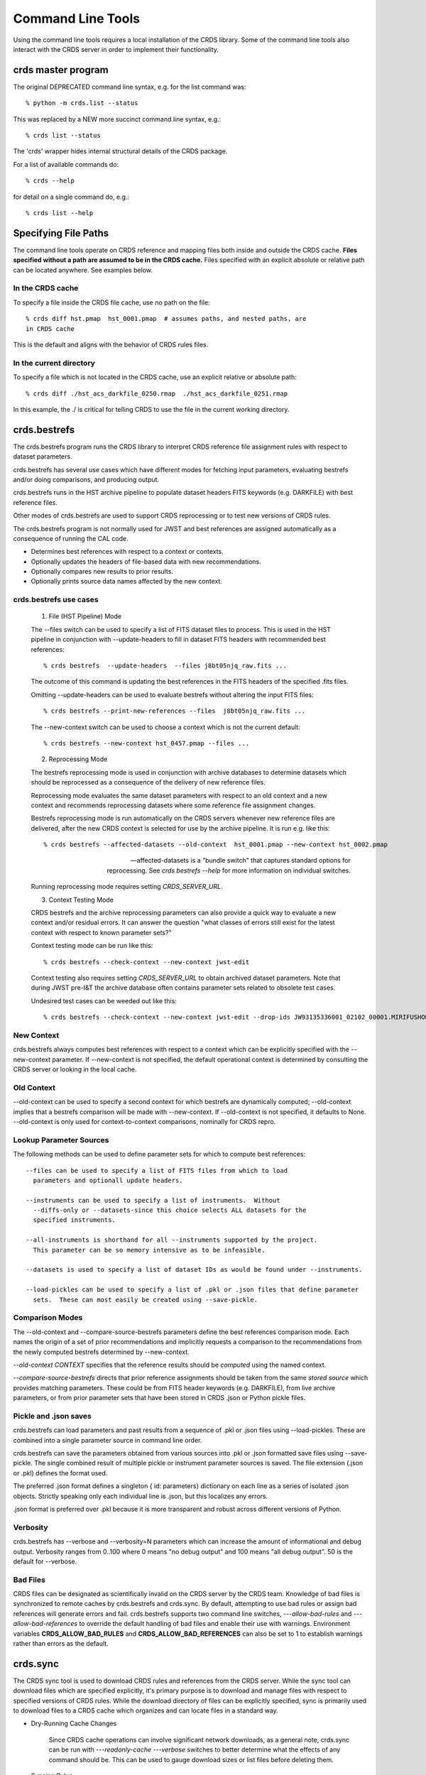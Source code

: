 Command Line Tools
==================

Using the command line tools requires a local installation of the CRDS library.
Some of the command line tools also interact with the CRDS server in order to
implement their functionality.

crds master program
-------------------

The original DEPRECATED command line syntax, e.g. for the list command was::

  % python -m crds.list --status

This was replaced by a NEW more succinct command line syntax, e.g.::

  % crds list --status

The 'crds' wrapper hides internal structural details of the CRDS package.

For a list of available commands do::

  % crds --help

for detail on a single command do, e.g.::

  % crds list --help


Specifying File Paths
---------------------

The command line tools operate on CRDS reference and mapping files both inside
and outside the CRDS cache.   **Files specified without a path are assumed to be
in the CRDS cache.**   Files specified with an explicit absolute or relative
path can be located anywhere.   See examples below.

.................
In the CRDS cache
.................

To specify a file inside the CRDS file cache, use no path on the file::

  % crds diff hst.pmap  hst_0001.pmap  # assumes paths, and nested paths, are
  in CRDS cache

This is the default and aligns with the behavior of CRDS rules files.

........................
In the current directory
........................
  
To specify a file which is not located in the CRDS cache, use an explicit
relative or absolute path::
    
  % crds diff ./hst_acs_darkfile_0250.rmap  ./hst_acs_darkfile_0251.rmap

In this example,  the ./ is critical for telling CRDS to use the file in
the current working directory.


crds.bestrefs
-------------

The crds.bestrefs program runs the CRDS library to interpret CRDS reference
file assignment rules with respect to dataset parameters.  

crds.bestrefs has several use cases which have different modes for fetching
input parameters, evaluating bestrefs and/or doing comparisons, and producing output.

crds.bestrefs runs in the HST archive pipeline to populate dataset headers FITS
keywords (e.g. DARKFILE) with best reference files.

Other modes of crds.bestrefs are used to support CRDS reprocessing or to test new
versions of CRDS rules.

The crds.bestrefs program is not normally used for JWST and best references 
are assigned automatically as a consequence of running the CAL code.

* Determines best references with respect to a context or contexts.   
* Optionally updates the headers of file-based data with new recommendations.
* Optionally compares new results to prior results.
* Optionally prints source data names affected by the new context.

.......................
crds.bestrefs use cases
.......................

  1. File (HST Pipeline) Mode

  The --files switch can be used to specify a list of FITS dataset files to
  process.  This is used in the HST pipeline in conjunction with
  --update-headers to fill in dataset FITS headers with recommended best
  references::

    % crds bestrefs  --update-headers  --files j8bt05njq_raw.fits ...

  The outcome of this command is updating the best references in the FITS
  headers of the specified .fits files.

  Omitting --update-headers can be used to evaluate bestrefs without altering
  the input FITS files::

    % crds bestrefs --print-new-references --files  j8bt05njq_raw.fits ...

  The --new-context switch can be used to choose a context which is not the
  current default::

    % crds bestrefs --new-context hst_0457.pmap --files ...

  2. Reprocessing Mode

  The bestrefs reprocessing mode is used in conjunction with archive databases
  to determine datasets which should be reprocessed as a consequence of the
  delivery of new reference files.

  Reprocessing mode evaluates the same dataset parameters with respect to an
  old context and a new context and recommends reprocessing datasets where some
  reference file assignment changes.

  Bestrefs reprocessing mode is run automatically on the CRDS servers whenever
  new reference files are delivered, after the new CRDS context is selected for
  use by the archive pipeline.  It is run e.g. like this::

    % crds bestrefs --affected-datasets --old-context  hst_0001.pmap --new-context hst_0002.pmap  
  
  --affected-datasets is a "bundle switch" that captures standard options for
  reprocessing.  See *crds bestrefs --help* for more information on individual
  switches.

  Running reprocessing mode requires setting *CRDS_SERVER_URL*.

  3. Context Testing Mode

  CRDS bestrefs and the archive reprocessing parameters can also provide a
  quick way to evaluate a new context and/or residual errors.  It can answer
  the question "what classes of errors still exist for the latest context with
  respect to known parameter sets?"

  Context testing mode can be run like this::

    % crds bestrefs --check-context --new-context jwst-edit

  Context testing also requires setting *CRDS_SERVER_URL* to obtain archived
  dataset parameters.  Note that during JWST pre-I&T the archive database often
  contains parameter sets related to obsolete test cases.

  Undesired test cases can be weeded out like this::

    % crds bestrefs --check-context --new-context jwst-edit --drop-ids JW93135336001_02102_00001.MIRIFUSHORT:JW93135336001_02102_00001.MIRIFUSHORT

...........
New Context
...........

crds.bestrefs always computes best references with respect to a context which
can be explicitly specified with the --new-context parameter.  If --new-context
is not specified, the default operational context is determined by consulting
the CRDS server or looking in the local cache.

...........
Old Context
...........

--old-context can be used to specify a second context for which bestrefs
are dynamically computed; --old-context implies that a bestrefs comparison
will be made with --new-context.  If --old-context is not specified, it
defaults to None.  --old-context is only used for context-to-context
comparisons,  nominally for CRDS repro.

........................
Lookup Parameter Sources
........................

The following methods can be used to define parameter sets for which to compute
best references::

  --files can be used to specify a list of FITS files from which to load
    parameters and optionall update headers.

  --instruments can be used to specify a list of instruments.  Without
    --diffs-only or --datasets-since this choice selects ALL datasets for the
    specified instruments.

  --all-instruments is shorthand for all --instruments supported by the project.
    This parameter can be so memory intensive as to be infeasible.

  --datasets is used to specify a list of dataset IDs as would be found under --instruments.

  --load-pickles can be used to specify a list of .pkl or .json files that define parameter
    sets.  These can most easily be created using --save-pickle.

................
Comparison Modes
................

The --old-context and --compare-source-bestrefs parameters define the best
references comparison mode.  Each names the origin of a set of prior
recommendations and implicitly requests a comparison to the recommendations
from the newly computed bestrefs determined by --new-context.

*--old-context CONTEXT* specifies that the reference results should be
*computed* using the named context.

*--compare-source-bestrefs* directs that prior reference assignments should be
taken from the same *stored source* which provides matching parameters.  These
could be from FITS header keywords (e.g. DARKFILE), from live archive
parameters, or from prior parameter sets that have been stored in CRDS .json or
Python pickle files.

......................
Pickle and .json saves
......................

crds.bestrefs can load parameters and past results from a sequence of .pkl or
.json files using --load-pickles.  These are combined into a single parameter
source in command line order.

crds.bestrefs can save the parameters obtained from various sources into .pkl
or .json formatted save files using --save-pickle.  The single combined result
of multiple pickle or instrument parameter sources is saved.  The file
extension (.json or .pkl) defines the format used.

The preferred .json format defines a singleton { id: parameters}
dictionary on each line as a series of isolated .json objects.  Strictly
speaking only each individual line is .json,  but this localizes any errors.

.json format is preferred over .pkl because it is more transparent and robust
across different versions of Python.

.........
Verbosity
.........

crds.bestrefs has --verbose and --verbosity=N parameters which can increase the
amount of informational and debug output.  Verbosity ranges from 0..100 where 0
means "no debug output" and 100 means "all debug output".  50 is the default
for --verbose.

.........
Bad Files
.........

CRDS files can be designated as scientifically invalid on the CRDS server by
the CRDS team.  Knowledge of bad files is synchronized to remote caches by
crds.bestrefs and crds.sync.  By default, attempting to use bad rules or assign
bad references will generate errors and fail.  crds.bestrefs supports two
command line switches, *---allow-bad-rules* and *---allow-bad-references* to
override the default handling of bad files and enable their use with warnings.
Environment variables **CRDS_ALLOW_BAD_RULES** and
**CRDS_ALLOW_BAD_REFERENCES** can also be set to 1 to establish warnings rather
than errors as the default.


crds.sync 
---------

The CRDS sync tool is used to download CRDS rules and references from the CRDS
server.  While the sync tool can download files which are specified explicitly,
it's primary purpose is to download and manage files with respect to specified
versions of CRDS rules.   While the download directory of files can be
explicitly specified,  sync is primarily used to download files to a CRDS
cache which organizes and can locate files in a standard way.

  
* Dry-Running Cache Changes
   
   Since CRDS cache operations can involve significant network downloads, as a
   general note, crds.sync can be run with *---readonly-cache ---verbose*
   switches to better determine what the effects of any command should be.
   This can be used to gauge download sizes or list files before deleting them.

* Syncing Rules

    Typically syncing CRDS files is done with respect to particular CRDS
    contexts:
    
    Synced contexts can be explicitly listed::
    
        % crds sync  --contexts hst_0001.pmap hst_0002.pmap
      
    this will recursively download all the mappings referred to by .pmaps 0001
    and 0002.
    
    Synced contexts can be specified as a numerical range::
    
        % crds sync --range 1:3
    
    this will also recursively download all the mappings referred to by .pmaps
    0001, 002, 0003.
    
    Synced contexts can be specified as --all contexts::
    
        % crds sync --all
    
    this will recursively download all CRDS mappings for all time.

* Syncing References By Context
    
    Because complete reference downloads can be enormous, you must explicitly
    specify when you wish to fetch the references which are enumerated in
    particular CRDS rules::
          
        % crds sync  --contexts hst_0001.pmap hst_0002.pmap  --fetch-references
    
    will download all the references mentioned by contexts 0001 and 0002.   

    This can be a huge (1T+) network download and should generally only be 
    used by institutions,  not individual researchers.
    
    **NOTE:** the contexts synced can be for particular instruments or types
    rather than the entire pipeline, e.g. hst_cos_0002.imap or
    hst_cos_proftab_0001.rmap
        
* Syncing Specific Files

    Downloading an explicit list of files can be done by like this::
    
    % crds sync  --files hst_0001.pmap hst_acs_darkfile_0037.fits

    this will download only those two files.

    Specific files can also be downloaded using symbolic names and output
    to a specified directory,  for example,  like this::

      % crds sync --files jwst-nircam-flat-edit --output-dir .

    Will download the latest NIRCAM FLAT .rmap to the current working
    directory, which can be useful when doing CRDS rmap adjustments.
    
* Removing Unused Files
          
    CRDS rules from **unspecified** contexts can be removed like this::
    
        % crds sync  --contexts hst_0004.pmap hst_0005.pmap --purge-mappings
    
    while this would remove references which are *not* in contexts 4 or 5::
    
        % crds sync  --contexts hst_0004.pmap hst_0005.pmap --purge-references
        
    Again, both of these commands remove cached files which are not specified
    or implied.

* References for Dataset Files

    References required by particular dataset files can be cached like this::
            
        % crds sync  --contexts hst_0001.pmap hst_0002.pmap --dataset-files  <dataset_files...> e.g. acs_J8D219010.fits
    
    This will fetch all the references required to support the listed datasets
    for contexts 0001 and 0002.
    
    This mode does not update dataset file headers.  See also crds.bestrefs for
    similar functionality with header updates.
          
* References for Dataset Ids

    References for particular dataset ids can be cached like this::
            
        % crds sync  --contexts hst_0001.pmap hst_0002.pmap --dataset-ids  <ids...>  e.g. J6M915030
    
    This will fetch all the references required to support the listed dataset
    ids for contexts 0001 and 0002.
          
* Checking and Repairing Large Caches

    Large Institutional caches can be checked and/or repaired like this::
    
        % crds sync --contexts hst_0001.pmap --fetch-references --check-sha1sum --repair-files
    
    will download all the files in hst_0001.pmap not already present.
    
    Both mappings and references would then be checked for correct length,
    sha1sum, and status.
    
    Any files with bad length or checksum would then be deleted and
    re-downloaded.  This is really intended for a large *existing* cache.
    
    File checksum verification is optional because it is time consuming.
    Verifying the contents of the current HST shared cache requires 8-10 hours.
    In contrast, doing simple length, existence, and status checks takes 5-10
    minutes, sufficient for a quick check but not foolproof.
    
* Checking Smaller Caches,  Identifying Foreign Files

    The simplest approach for "repairing" a small cache is to delete it and
    resync.  One might do this after making temporary modifications to cached
    files to return to the archived version::
    
       % rm -rf $CRDS_PATH
       % crds sync  -- ...  # repeat whatever syncs you did to cache files of interest
    
    A more complicated but also more precise approach can operate only on files
    already in the CRDS cache::
        
       % crds sync --repair-files --check-sha1sum --files `crds list --all --cached-mappings --cached-references`
       
    This approach works by using the crds.list command to dump the file names
    of all files in the CRDS cache and then using the crds.sync command to
    check exactly those files.
    
    Since crds.list will print the name of any file in the cache, not just
    files from CRDS, the second approach can also be used to detect (most
    likely test) files which are not from CRDS.
    
    For smaller caches *--check-sha1sum* is likekly to be less of a
    performance/runtime issue and should be used to detect files which have
    changed in contents but not in length.
  
* Removing Blacklisted or Rejected Files

    crds.sync can be used to remove the files from specific contexts which have
    been marked as "bad"::
          
      % crds sync --contexts hst_0001.pmap --fetch-references --check-files --purge-rejected --purge-blacklisted
    
    would first sync the cache downloading all the files in hst_0001.pmap.
    Both mappings and references would then be checked for correct length.
    Files reported as rejected or blacklisted by the server would be removed.
  
* Reorganizing Cache Structure

    CRDS now supports two cache structures for organizing references: flat and
    instrument.  *flat* places all references for a telescope in a single
    directory, e.g. references/hst.  *instrument* segregates references into
    subdirectories which name instruments or legacy environment variables,
    e.g. acs or jref.
    
    Newly created caches will default to the *instrument* organization.  To
    migrate a legacy cache with a flat single directory layout to the new
    structure, sync with --organize=instrument::
    
       % crds sync --organize=instrument --verbose
       
    To migrate to the flat structure,  use --organize=flat::
        
       % crds sync --organize=flat --verbose
       
    While reorganizing, if CRDS makes note of "junk files" in your cache which
    are obstructing the process of reorganizing, you can allow CRDS to delete
    the junk by adding --organize-delete-junk.
    
    The --organize switches are intended to be used only on inactive file
    caches when calibration software is not running and actively using CRDS.

crds.certify
------------

crds.certify checks a reference or mapping file against constraints on legal
matching parameter values.  For reference files, crds.certify also performs
checks of the FITS format and when given a context, and will compare the given
file against the file it replaces looking for new or missing table rows.

* crds certify --help yields::

    usage: crds certify ...
       [-h] [-d] [-r] [-a] [-e] [-p] [-x COMPARISON_CONTEXT]
       [-y COMPARISON_REFERENCE] [-s] [--dump-unique-errors]
       [--unique-errors-file UNIQUE_ERRORS_FILE]
       [--all-errors-file ALL_ERRORS_FILE] [-v] [--verbosity VERBOSITY] [-R]
       [-I] [-V] [-J] [-H] [--stats] [--profile PROFILE] [--log-time] [--pdb]
       [--debug-traps]
       files [files ...]

* Checks a CRDS reference or mapping file::

    1. Verifies basic file format: .fits, .json, .yaml, .asdf, .pmap, .imap, .rmap 
    2. Checks references for required keywords and values, where constraints are defined.
    3. Checks CRDS rules for permissible values with respect to defined reference constraints.
    4. Checks CRDS rules for accidental file reversions or duplicate lines.
    5. Checks CRDS rules for noteworthy version-to-version changes such as new or removed match cases.
    6. Checks tables for deleted or duplicate rows relative to a comparison table.
    7. Finds comparison references with respect to old CRDS contexts.
    
* positional arguments::

    files

* optional arguments::

  -h, --help            show this help message and exit
  -d, --deep            Certify reference files referred to by mappings have valid contents.
  -r, --dont-recurse-mappings   Do not load and validate mappings recursively,  checking only directly specified files.
  -a, --dont-parse      Skip slow mapping parse based checks,  including mapping duplicate entry checking.
  -e, --exist           Certify reference files referred to by mappings exist.
  -p, --dump-provenance  Dump provenance keywords.
  -x COMPARISON_CONTEXT, --comparison-context COMPARISON_CONTEXT   Pipeline context defining comparison files.  Defaults to operational context,  use 'none' to suppress.
  -y COMPARISON_REFERENCE, --comparison-reference COMPARISON_REFERENCE  Comparison reference for tables certification.
  -s, --sync-files      Fetch any missing files needed for the requested difference from the CRDS server.
  -v, --verbose         Set log verbosity to True,  nominal debug level.
  --verbosity VERBOSITY Set log verbosity to a specific level: 0..100.
  -R, --readonly-cache  Don't modify the CRDS cache.  Not compatible with options which implicitly modify the cache.
         
* crds.certify is normally invoked like e.g.::

    % crds certify --comparison-context=hst_0027.pmap --run-fitsverify --dump-provenance ./some_reference.fits
    
    % crds certify ./hst_acs_darkfile_00250.rmap
    
* To run crds.certify on a reference(s) to verify basic file format and parameter constraints::

  % crds certify --comparison-context=hst_0027.pmap   ./some_reference.fits...

  If some_reference.fits is a table, a comparison table will be found in the
  comparison context, if appropriate.

* For recursively checking CRDS rules do this::

  % crds certify hst_0311.pmap --comparison-context=hst_0312.pmap

  If a comparison context is defined, checked mappings will be compared against
  their peers (if they exist) in the comparison context.  Many classes of
  mapping differences will result in warnings.

* For reference table checks, a comparison reference can also be specified
  directly rather than inferred from context::

  % crds certify ./some_reference.fits --comparison-reference=old_reference_version.fits --run-fitsverify --dump-provenance

* For more information on the checks being performed,  use --verbose or --verbosity=N where N > 50.
    
  % crds certify --verbose ...

* Invoking crds.certify on a context mapping recursively certifies all
  sub-mappings.

* Adding *--deep* when specifying mappings causes CRDS to certify not just the
  mappings, but every reference file referred to by the mappings::

  % crds certify --deep jwst-edit

  asks CRDS to certify all of the latest CRDS rules and references.

crds.list
---------

crds.list is a swiss army knife program for dumping various forms of CRDS
information.

General categories of information driven by switches include:

0. Overall CRDS configuration
1. CRDS server file lists
2. CRDS cache file lists and paths
3. Cached file contents or headers
4. CRDS reprocessing dataset ids and parameters
5. Listing global default and installed pipeline contexts
6. Resolving context specifiers into literal context names

Many crds list services require setting CRDS_SERVER_URL to a valid CRDS 
server to provide a source for the headers.

For HST::

    % export CRDS_SERVER_URL=https://hst-crds.stsci.edu

or for JWST::

    % export CRDS_SERVER_URL=https://jwst-crds.stsci.edu

0. Configuration information governing the behavior of CRDS for simple
configurations can be dumped::

    % crds list --status
    CRDS Version = '7.0.7, bump-version, 7432326'
    CRDS_MODE = 'auto'
    CRDS_PATH = '/Users/homer/crds_cache_ops'
    CRDS_SERVER_URL = 'https://jwst-crds.stsci.edu'
    Effective Context = 'jwst_0204.pmap'
    Last Synced = '2016-09-20 08:00:09.115330'
    Python Executable = '/Users/homer/anaconda/bin/python'
    Python Version = '3.5.2.final.0'
    Readonly Cache = False

More comprehensive configuration information is also available for advanced
configurations::

    % crds list --config
    ... lots of info ....

1. Files known by the CRDS server to belong to specified contexts can be listed
even if the files are not installed in a local CRDS Cache.

The --mappings command recursively evaluates and includes all the sub-mappings,
i.e. imaps and pmaps, of the specified contexts.

Contexts to list can be specified in a variety of ways:

-- To list the references contained by several contexts::

    % crds list  --references --contexts hst_0001.pmap hst_0002.pmap ...
    vb41935ij_bia.fits 
    vb41935kj_bia.fits 
    ...

-- To list the references in a numerical range of contexts::

    % crds list --references --range 1:2 --references
    vb41935lj_bia.fits 
    vb41935oj_bia.fits
    ...

-- To list all mappings, even those not referenced by an imap or pmap::

    % crds list --mappings --all
    hst.pmap 
    hst_0001.pmap 
    hst_0002.pmap 
    hst_acs.imap 
    hst_acs_0001.imap 
    hst_acs_0002.imap 
    hst_acs_atodtab.rmap 
    ...

--references, --mappings, or both can be listed.

2. Locally cached files (files already synced to your computer) can be listed::

    % crds list --cached-mappings --full-path
    ...
    
    % crds list --cached-references --full-path
    ...

In both cases adding --full-path prints the path of the file within the CRDS cache.

These are merely simple directory listings which ignore the context specifiers
and can be grep'ed for finer grained answers.

3. The contents of cached mappings or references (header only) can be printed to stdout like this::

    % crds list --contexts jwst-fgs-linearity-edit jwst-nirspec-linearity-edit --cat --add-filename | grep parkey
    CRDS - INFO - Symbolic context 'jwst-fgs-linearity-edit' resolves to 'jwst_fgs_linearity_0008.rmap'
    CRDS - INFO - Symbolic context 'jwst-nirspec-linearity-edit' resolves to 'jwst_nirspec_linearity_0009.rmap'
    /cache/path/mappings/jwst/jwst_fgs_linearity_0008.rmap:     'parkey' : (('META.INSTRUMENT.DETECTOR', 'META.SUBARRAY.NAME'), ('META.OBSERVATION.DATE', 'META.OBSERVATION.TIME')),
    /cache/path/mappings/jwst/jwst_nirspec_linearity_0009.rmap:     'parkey' : (('META.INSTRUMENT.DETECTOR', 'META.SUBARRAY.NAME'), ('META.OBSERVATION.DATE', 'META.OBSERVATION.TIME')),

this prints the contents of the specified rmaps.

The -edit specifier above refers to mappings contained by the default starting point (.pmap) of future
server submissions.  It tracks on-going submission work that precedes the adoption of a new context
as the default in use by the pipeline.

crds.list --cat can be applied to references and prints out the reference metadata that CRDS views
abstractly as the file header.

References need to be catted explicitly by name,  but the list can come from the --references command
explained above::

    % crds list --cat jwst_nirspec_dark_0036.fits
    CRDS - INFO - Symbolic context 'jwst-operational' resolves to 'jwst_0167.pmap'
    File:  '/grp/crds/jwst/references/jwst/jwst_nirspec_dark_0036.fits'
    {'A1_COL_C': '8.9600000e+002',
    'A1_CONF1': '2.1846000e+004',
    ...
    }

4. Information about the dataset IDs and parameters used for CRDS reprocessing 
and regressions can be printed or stored.

 Parameter set IDs can be listed for one or more instruments as follows::

     % crds list --dataset-ids-for-instruments wfc3...
     JCL403010:JCL403ECQ
     ... hundreds to hundreds of thousands of IDs as shown above ...
 
 IDs can also be captured to a file using UNIX I/O redirection::
 
    % crds list --dataset-ids-for-instruments wfc3   >wfc3.ids    
 
 IDs for HST are of the form <product>:<exposure> where many exposures feed into 
 the construction of one product and recalibrating any component exposure suggests 
 recalibrating the combined product.

 CRDS stores dataset parameters for regression testing as a JSON dictionaries 
 specifying one set of dataset parameters per line of the file::
 
    % crds list --dataset-headers @wfc3.ids --json > wfc3.headers.json
 
 NOTE:  while IDs can be specified directly on the command line,  CRDS has an 
 @-notation that means "take IDs from this file".
 
 The JSON headers are suitable for running through crds.bestrefs to perform 
 reprocessing checks or single context reference file coverage checks shown  here::
 
     % crds bestrefs --load-pickle wfc3.headers.json --dump-unique-errors --stats
     ...  errors related to looking up references for these parameter sets ...
 
 The script crds_dataset_capture combines the process of dumping all IDs for an 
 instrument and dumping their corresponding dataset parameters.  IDs files and
 header files are placed in a dated regression capture directory::
 
     % crds_dataset_capture wfc3 acs ...
     ... downloads IDs and headers for WFC3, ACS to dated directory ...

 The default multi-line format for dataset parameters is more readable than the 
 --json form::

     % crds list --dataset-headers jcl403010 --first-id --minimize-header
     CRDS - INFO - Symbolic context 'hst-operational' resolves to 'hst_0462.pmap'
     CRDS - INFO - Dataset pars for 'JCL403010:JCL403ECQ' with respect to 'hst_0462.pmap'
     {'APERTURE': 'WFC1',
      'ATODCORR': 'OMIT',
      'BIASCORR': 'COMPLETE',
      'CCDAMP': 'ABCD',
      'CCDCHIP': '-999.0',
      'CCDGAIN': '2.0',
      'CRCORR': 'OMIT',
      'DARKCORR': 'COMPLETE',
      'DATE-OBS': '2016-02-20',
      'DETECTOR': 'WFC',
      'DQICORR': 'COMPLETE',
      'DRIZCORR': 'COMPLETE',
      'FILTER1': 'CLEAR1L',
      'FILTER2': 'F814W',
      'FLASHCUR': 'LOW',
      'FLATCORR': 'COMPLETE',
      'FLSHCORR': 'OMIT',
      'FW1OFFST': '0.0',
      'FW2OFFST': '0.0',
      'FWSOFFST': '0.0',
      'GLINCORR': 'UNDEFINED',
      'INSTRUME': 'ACS',
      'LTV1': '0.0',
      'LTV2': '0.0',
      'NAXIS1': '4144.0',
      'NAXIS2': '4136.0',
      'OBSTYPE': 'IMAGING',
      'PCTECORR': 'UNDEFINED',
      'PHOTCORR': 'COMPLETE',
      'RPTCORR': 'UNDEFINED',
      'SHADCORR': 'OMIT',
      'SHUTRPOS': 'A',
      'TIME-OBS': '17:32:29.666665',
      'XCORNER': '0.0',
      'YCORNER': '0.0',
      'dataset_id': 'JCL403010:JCL403ECQ'}

Sometimes it's desirable to know the individual exposures CRDS associates with a product id::

     % crds list --dataset-headers jcl403010 --id-expansions-only
     CRDS - INFO - Symbolic context 'hst-operational' resolves to 'hst_0462.pmap'
     JCL403010:JCL403ECQ
     JCL403010:JCL403EEQ
     JCL403010:JCL403EGQ
     JCL403010:JCL403EIQ
     JCL403010:JCL403EKQ
     JCL403010:JCL403EMQ
     JCL403010:JCL403EOQ
     JCL403010:JCL403EQQ
     JCL403010:JCL403ESQ
     JCL403010:JCL403EUQ

5. Information about the default context can be printed.  There are two variations and a subtle distinction::

    % python m crds.list --operational-context
    jwst_0204.pmap 

lists the context which has been *commanded* as default on the CRDS server.

While::

    % crds list --remote-context jwst-ops-pipeline
    jwst_0101.pmap

lists the context which is *in actual use* in the associated archive pipeline as reported by
a cache sync echo.

During the interval between commanding a new default on the CRDS server and syncing the pipeline
CRDS cache,  the commanded and actual pipeline contexts can differ.

6. Resolving context specifiers

Some CRDS tools, including crds.list and crds.sync, support multiple
mechanisms for specifying context.  The --resolve-contexts command
interprets those specifiers into a non-recursive list of literal mapping
names and prints them out.  --resolve-contexts differs from --mappings
because it does not implicitly include all sub-mappings of the specified
contexts::

    % crds list --resolve-contexts --all
    jwst.pmap
    jwst_0000.pmap
    jwst_0001.pmap
    jwst_0002.pmap
    jwst_0003.pmap
    ...
    
    % crds list --resolve-contexts --last 5
    jwst_0205.pmap
    jwst_0206.pmap
    jwst_0207.pmap
    jwst_0208.pmap
    jwst_0209.pmap
    
    % crds list --resolve-contexts  --contexts jwst-miri-dark-operational 
    jwst_miri_dark_0012.rmap
    
    % crds list --resolve-contexts --contexts jwst-niriss-superbias-2016-01-01T00:00:00
    jwst_niriss_superbias_0005.rmap
    

crds.diff
---------

crds.diff compares two reference or mapping files and reports differences.  For
references crds.diff is currently a thin wrapper around fitsdiff but may expand.   

For CRDS mappings crds.diff performs a recursive logical difference which shows 
the full match path to each bottom level change.   crds.diff --help yields::

    Difference CRDS mapping or reference files.
    
    positional arguments:
      old_file              Prior file of difference.
      new_file              New file of difference.
    
    optional arguments:
      -h, --help            show this help message and exit
      -P, --primitive-diffs
                            Fitsdiff replaced reference files when diffing mappings.
      -T, --mapping-text-diffs
                            In addition to CRDS mapping logical differences,  run UNIX context diff for mappings.
      -K, --check-diffs     Issue warnings about new rules, deletions, or reversions.
      -N, --print-new-files
                            Rather than printing diffs for mappings,  print the names of new or replacement files.  Excludes intermediaries.
      -A, --print-all-new-files
                            Print the names of every new or replacement file in diffs between old and new.  Includes intermediaries.
      -i, --include-header-diffs
                            Include mapping header differences in logical diffs: sha1sum, derived_from, etc.
      -B, --hide-boring-diffs
                            Include mapping header differences in logical diffs: sha1sum, derived_from, etc.
      --print-affected-instruments
                            Print out the names of instruments which appear in diffs,  rather than diffs.
      --print-affected-types
                            Print out the names of instruments and types which appear in diffs,  rather than diffs.
      --print-affected-modes
                            Print out the names of instruments, types, and matching parameters,  rather than diffs.
      -v, --verbose         Set log verbosity to True,  nominal debug level.
      --verbosity VERBOSITY
                            Set log verbosity to a specific level: 0..100.
      -R, --readonly-cache  Don't modify the CRDS cache.  Not compatible with options which implicitly modify the cache.
      -V, --version         Print the software version and exit.
      -J, --jwst            Force observatory to JWST for determining header conventions.
      -H, --hst             Force observatory to HST for determining header conventions.
    
    Reference files are nominally differenced using FITS-diff or diff.
        
    Mapping files are differenced using CRDS machinery to recursively compare too mappings and 
    their sub-mappings.
        
    Differencing two mappings will find all the logical differences between the two contexts
    and any nested mappings.
        
    By specifying --mapping-text-diffs,  UNIX diff will be run on mapping files in addition to 
    CRDS logical diffs.
        
    By specifying --primitive-diffs,  FITS diff will be run on all references which are replaced
    in the logical differences between two mappings.
        
    For example:
        
        % crds diff hst_0001.pmap  hst_0005.pmap  --mapping-text-diffs --primitive-diffs
        
    Will recursively produce logical, textual, and FITS diffs for all changes between the two contexts.
        
        NOTE: mapping logical differences (the default) do not compare CRDS mapping headers,  use
        --include-header-diffs to get those as well.
    

For standard CRDS filenames,  crds.diff can guess the observatory.   For 
non-standard names,  the observatory needs to be specified.  crds.diff can be
invoked like::

  % crds diff   ./jwst_nircam_dark_0010.fits  ./jwst_nircam_dark_0011.fits

  % crds diff  jwst_0001.pmap   jwst_0002.pmap
  (('hst.pmap', 'hst_0004.pmap'), ('hst_acs.imap', 'hst_acs_0004.imap'), ('hst_acs_darkfile.rmap', 'hst_acs_darkfile_0003.rmap'), ('WFC', 'A|ABCD|AD|B|BC|C|D', '0.5|1.0|1.4|2.0'), '2011-03-16 23:34:35', "replaced 'v441434ej_drk.fits' with 'hst_acs_darkfile_0003.fits'")


crds.rowdiff
------------
Modules that are based on FITSDiff, such as crds.diff, compare
tabular data on a column-by-column basis. Rowdiff compares tabular data
on a row-by-row basis, producing UNIX diff-like output instead.
Non-tabular extensions are ignored.

    usage: crds rowdiff [-J] [-H]
           [--ignore-fields IGNORE_FIELDS] 
           [--fields FIELDS]
           [--mode-fields MODE_FIELDS] old_file new_file
    
    Perform FITS table difference by rows
    
    positional arguments:
      old_file                First FITS table to compare
      new_file                Second FITS table to compare
    
    optional arguments:
      --ignore-fields IGNORE_FIELDS
                            List of fields to ignore
      --fields FIELDS       List of fields to compare
      --mode-fields MODE_FIELDS
                            List of fields to do a mode compare
      -J, --jwst            Force observatory to JWST for determining header conventions.
      -H, --hst             Force observatory to HST for determining header conventions.

The FITS data to be compared are required to be similar: they must have
the same number of extensions and the types of extensions must match.

The parameters --fields and --ignore-fields define which columns
are compared between each table extension. These are mutually
exclusive parameters and an error will generate if both are specified.

First a summary of the changes between the table extension is given.
Then, row-by-row difference is given, using unified diff syntax.

The parameter --mode-fields initiates a different algorithm.
Here, it is presumed the tabular data contains columns that can essentially
be treated as keys upon with rows are selected. The fields specified are those
key columns.

All possible coombinations of values are determined be examining both
extensions. Then, each table is compared against both this list and between
each other, looking for multiply specified combinations, missing combinations,
and, for the common combinations between the tables, whether the rest of the
rows are equivalent or not.

Examples:

    % crds rowdiff s9m1329lu_off.fits s9518396u_off.fits 

    % crds rowdiff s9m1329lu_off.fits s9518396u_off.fits --mode-fields=detchip,obsdate


crds.uses
---------

crds.uses searches the files in the local cache for mappings which refer to the 
specified files.  Since the **local cache** is used only mappings present in the 
local cache will be included in the results given.  crds.uses is invoked as::

   % crds uses <observatory=hst|jwst> <mapping or reference>...

e.g.::

    Prints out the mappings which refer to the specified mappings or references.
    
    Prints out the datasets which historically used a particular reference as defined by DADSOPS.
    
    IMPORTANT:  
       1. You must specify references on which to operate with --files.
       2. You must set CRDS_PATH and CRDS_SERVER_URL to give crds.uses access to CRDS mappings and databases.
    
    optional arguments:
      -h, --help            show this help message and exit
      --files FILES [FILES ...]
                            References for which to dump using mappings or datasets.
      -d, --print-datasets  Print the ids of datasets last historically using a reference.
      -i, --include-used    Include the used file in the output as the first column.
      -v, --verbose         Set log verbosity to True,  nominal debug level.
      --verbosity VERBOSITY
                            Set log verbosity to a specific level: 0..100.
      -R, --readonly-cache  Don't modify the CRDS cache.  Not compatible with options which implicitly modify the cache.
      -V, --version         Print the software version and exit.
      -J, --jwst            Force observatory to JWST for determining header conventions.
      -H, --hst             Force observatory to HST for determining header conventions.
    
    crds.uses can be invoked like this:
    
    % crds uses --files n3o1022ij_drk.fits --hst
    hst.pmap
    hst_0001.pmap
    hst_0002.pmap
    hst_0003.pmap
    ...
    hst_0041.pmap
    hst_acs.imap
    hst_acs_0001.imap
    hst_acs_0002.imap
    hst_acs_0003.imap
    ...
    hst_acs_0008.imap
    hst_acs_darkfile.rmap
    hst_acs_darkfile_0001.rmap
    hst_acs_darkfile_0002.rmap
    hst_acs_darkfile_0003.rmap
    ...
    hst_acs_darkfile_0005.rmap
    
    % crds uses --files n3o1022ij_drk.fits --print-datasets --hst
    J8BA0HRPQ
    J8BA0IRTQ
    J8BA0JRWQ
    J8BA0KT4Q
    J8BA0LIJQ
    
    % crds uses --files @dropped --hst --print-datasets --include-used
    vb41934lj_bia.fits JA7P21A2Q
    vb41934lj_bia.fits JA7P21A4Q
    vb41934lj_bia.fits JA7P21A6Q

crds.matches
------------

crds.matches reports the match patterns which are associated with the given
reference files::

    usage: crds matches ...
           [-h] [--contexts [CONTEXT [CONTEXT ...]]] 
           [--files FILES [FILES ...]] [-b] [-o] [-t] 
    
    Prints out the selection criteria by which the specified references are matched
    with respect to a particular context.
        
    optional arguments:
      -h, --help            show this help message and exit
      --contexts [CONTEXT [CONTEXT ...]]
                            Specify a list of CRDS mappings to operate on: .pmap, .imap, or .rmap or date-based specification
      --range MIN:MAX       Operate for pipeline context ids (.pmaps) between <MIN> and <MAX>.
      --all                 Operate with respect to all known CRDS contexts.
      --last N              Operate with respect to the last N contexts.
      -i, --ignore-cache    Download required files even if they're already in the cache.
      --files FILES [FILES ...]
                            References for which to dump selection criteria.
      -b, --brief-paths     Don't the instrument and filekind.
      -o, --omit-parameter-names
                            Hide the parameter names of the selection criteria,  just show the values.
      -t, --tuple-format    Print the match info as Python tuples.
      -d DATASETS [DATASETS ...], --datasets DATASETS [DATASETS ...]
                            Dataset ids for which to dump matching parameters from DADSOPS or equivalent database.
      -c, --condition-values
                            When dumping dataset parameters, first apply CRDS value conditioning / normalization.
      -m, --minimize-header
                            When dumping dataset parameters,  limit them to matching parameters, not historical bestrefs.
      -v, --verbose         Set log verbosity to True,  nominal debug level.
      --verbosity VERBOSITY
                            Set log verbosity to a specific level: 0..100.
      -R, --readonly-cache  Don't modify the CRDS cache.  Not compatible with options which implicitly modify the cache.
      -V, --version         Print the software version and exit.
      -J, --jwst            Force observatory to JWST for determining header conventions.
      -H, --hst             Force observatory to HST for determining header conventions.

crds.matches can dump reference file match cases with respect to particular contexts::
    
    % crds matches  --contexts hst_0001.pmap --files lc41311jj_pfl.fits
    lc41311jj_pfl.fits : ACS PFLTFILE DETECTOR='WFC' CCDAMP='A|ABCD|AC|AD|B|BC|BD|C|D' FILTER1='F625W' FILTER2='POL0V' DATE-OBS='1997-01-01' TIME-OBS='00:00:00'
    
    % crds matches --contexts hst.pmap --files lc41311jj_pfl.fits --omit-parameter-names --brief-paths
    lc41311jj_pfl.fits :  'WFC' 'A|ABCD|AC|AD|B|BC|BD|C|D' 'F625W' 'POL0V' '1997-01-01' '00:00:00'
    
    % crds matches --contexts hst.pmap --files lc41311jj_pfl.fits --tuple-format
    lc41311jj_pfl.fits : (('OBSERVATORY', 'HST'), ('INSTRUMENT', 'ACS'), ('FILEKIND', 'PFLTFILE'), ('DETECTOR', 'WFC'), ('CCDAMP', 'A|ABCD|AC|AD|B|BC|BD|C|D'), ('FILTER1', 'F625W'), ('FILTER2', 'POL0V'), ('DATE-OBS', '1997-01-01'), ('TIME-OBS', '00:00:00'))
    
crds.matches can dump database matching parameters for specified datasets with respect to specified contexts::
    
    % crds matches --datasets JBANJOF3Q --minimize-headers --contexts hst_0048.pmap hst_0044.pmap
    JBANJOF3Q : hst_0044.pmap : APERTURE='WFC1-2K' ATODCORR='NONE' BIASCORR='NONE' CCDAMP='B' CCDCHIP='1.0' CCDGAIN='2.0' CRCORR='NONE' DARKCORR='NONE' DATE-OBS='2010-01-31' DETECTOR='WFC' DQICORR='NONE' DRIZCORR='NONE' FILTER1='F502N' FILTER2='F660N' FLASHCUR='OFF' FLATCORR='NONE' FLSHCORR='NONE' FW1OFFST='0.0' FW2OFFST='0.0' FWSOFFST='0.0' GLINCORR='NONE' INSTRUME='ACS' LTV1='-2048.0' LTV2='-1.0' NUMCOLS='UNDEFINED' NUMROWS='UNDEFINED' OBSTYPE='INTERNAL' PCTECORR='NONE' PHOTCORR='NONE' REFTYPE='UNDEFINED' SHADCORR='NONE' SHUTRPOS='B' TIME-OBS='01:07:14.960000' XCORNER='1.0' YCORNER='2072.0'
    JBANJOF3Q : hst_0048.pmap : APERTURE='WFC1-2K' ATODCORR='NONE' BIASCORR='NONE' CCDAMP='B' CCDCHIP='1.0' CCDGAIN='2.0' CRCORR='NONE' DARKCORR='NONE' DATE-OBS='2010-01-31' DETECTOR='WFC' DQICORR='NONE' DRIZCORR='NONE' FILTER1='F502N' FILTER2='F660N' FLASHCUR='OFF' FLATCORR='NONE' FLSHCORR='NONE' FW1OFFST='0.0' FW2OFFST='0.0' FWSOFFST='0.0' GLINCORR='NONE' INSTRUME='ACS' LTV1='-2048.0' LTV2='-1.0' NAXIS1='2070.0' NAXIS2='2046.0' OBSTYPE='INTERNAL' PCTECORR='NONE' PHOTCORR='NONE' REFTYPE='UNDEFINED' SHADCORR='NONE' SHUTRPOS='B' TIME-OBS='01:07:14.960000' XCORNER='1.0' YCORNER='2072.0'
    
crds.matches can be invoked in various ways with different output formatting::
    
    % crds matches  --contexts hst_0001.pmap --files lc41311jj_pfl.fits
    lc41311jj_pfl.fits : ACS PFLTFILE DETECTOR='WFC' CCDAMP='A|ABCD|AC|AD|B|BC|BD|C|D' FILTER1='F625W' FILTER2='POL0V' DATE-OBS='1997-01-01' TIME-OBS='00:00:00'
    
    % crds matches --contexts hst.pmap --files lc41311jj_pfl.fits --omit-parameter-names --brief-paths
    lc41311jj_pfl.fits :  'WFC' 'A|ABCD|AC|AD|B|BC|BD|C|D' 'F625W' 'POL0V' '1997-01-01' '00:00:00'
    
    % crds matches --contexts hst.pmap --files lc41311jj_pfl.fits --tuple-format
    lc41311jj_pfl.fits : (('OBSERVATORY', 'HST'), ('INSTRUMENT', 'ACS'), ('FILEKIND', 'PFLTFILE'), ('DETECTOR', 'WFC'), ('CCDAMP', 'A|ABCD|AC|AD|B|BC|BD|C|D'), ('FILTER1', 'F625W'), ('FILTER2', 'POL0V'), ('DATE-OBS', '1997-01-01'), ('TIME-OBS', '00:00:00'))

crds uniqname
-------------
CRDS uniqname is used to rename references with unique official CRDS names for HST.
It supports renaming both calibration and synphot reference files with modernized
HST CDBS-style names.

usage::
     crds uniqname
     [-h] [--files FILES [FILES ...]] [--dry-run] [-a] [-f] [-e] [-s] [-r]
     [-o OUTPUT_PATH] [-b] [--fits-errors] [-v] [--verbosity VERBOSITY]
     [--dump-cmdline] [-R] [-I] [-V] [-J] [-H] [--stats] [--profile PROFILE]
     [--log-time] [--pdb] [--debug-traps]

optional arguments::
  -h, --help            show this help message and exit
  --files FILES [FILES ...]
                        Files to rename.
  --dry-run             Print how a file would be renamed without modifying it.
  -a, --add-checksum    Add FITS checksum.  Without, checksums *removed* if header modified.
  -f, --add-keywords    When renaming, add FILENAME, ROOTNAME, HISTORY keywords for the generated name.
  -e, --verify-file     Verify FITS compliance and any checksums before changing each file.
  -s, --standard        Same as --add-keywords --verify-file,  does not add checksums (add -a).
  -r, --remove-original
                        After renaming,  remove the orginal file.
  -o OUTPUT_PATH, --output-path OUTPUT_PATH
                        Output renamed files to this directory path.
  -b, --brief           Produce less output.
  --fits-errors         When set, treat FITS compliance and checksum errors as fatal exceptions.
  -v, --verbose         Set log verbosity to True,  nominal debug level.
  --verbosity VERBOSITY
                        Set log verbosity to a specific level: 0..100.
  --dump-cmdline        Dump the command line parameters used to start the script to the log.
  -R, --readonly-cache  Don't modify the CRDS cache.  Not compatible with options which implicitly modify the cache.
  -I, --ignore-cache    Download required files even if they're already in the cache.
  -V, --version         Print the software version and exit.
  -J, --jwst            Force observatory to JWST for determining header conventions.
  -H, --hst             Force observatory to HST for determining header conventions.
  --stats               Track and print timing statistics.
  --profile PROFILE     Output profile stats to the specified file.
  --log-time            Add date/time to log messages.
  --pdb                 Run under pdb.
  --debug-traps         Bypass exception error message traps and re-raise exception.

This program is based loosely on the CDBS program uniqname modified to support
enhanced CDBS-style names with modified timestamps valid after 2016-01-01.

The CRDS uniqame is nominally run as follows::

    % crds uniqname --files s7g1700gl_dead.fits --brief --standard
    CRDS - INFO - Rewriting 's7g1700gl_dead.fits' --> 'zc52141pl_dead.fits'

CRDS uniqname also supports renaming synphot files not otherwise managed by CRDS::

    % crds uniqname --files s7g1700gl_tmt.fits --brief --standard
    CRDS - INFO - Rewriting 's7g1700gl_tmt.fits' --> 'zc52141pl_tmt.fits'

If -s or --standard is added then routinely used switches are added as a
predefined bundle.   Initially these are --add-keywords and --verify-file.

If --add-checksum is specified,  CRDS uniqname will add FITS checksums to the file.
If --add-checksum is not specified,  CRDS uniqname WILL REMOVE any existing checksum.

If --verify-file is specified,  CRDS uniqname will check the FITS checksum and validate
the FITS format of renamed files.

If  --add-keywords is specified CRDS uniqname will add/modify the FILENAME, ROOTNAME,
and HISTORY to document the renaming.

If --remove-original is specified then the original file is deleted after the renamed
file has been created and modified as specified (checksums, keywords, etc.)

Renamed files can be output to a different directory using --output-path.

--dry-run can be used to demo renaming by printing what the new name would be.

crds checksum
-------------

usage: crds checksum
       [-h] [--remove] [--verify] [-v] [--verbosity VERBOSITY]
       [--dump-cmdline] [-R] [-I] [-V] [-J] [-H] [--stats] [--profile PROFILE]
       [--log-time] [--pdb] [--debug-traps]
       files [files ...]

Add, remove, or verify checksums in CRDS rules or reference files.
    
1. Default operation is to ADD checksums::
    
    % crds checksum  *.rmap  
    
    % crds checksum  *.fits
    
2. Reference files may support REMOVING checksums::
    
    % crds checksum --remove *.fits
    
NOTE: CRDS mapping / rules files do not support removing checksums.
    
3. Checksums can be VERIFIED without attempting to update or remove::
    
    % crds checksum --verify  *.rmap
    
    % crds checksum --verify *.fits
    
Currently only FITS references support checksum operations.
Checksums can be added or verified on all CRDS mapping types.
    
positional arguments:
  files                 Files to operate on, CRDS rule or reference files.

optional arguments:
  -h, --help            show this help message and exit
  --remove              Remove checksums when specified.  Invalid for CRDS mappings.
  --verify              Verify checksums when specified.
  -v, --verbose         Set log verbosity to True,  nominal debug level.
  --verbosity VERBOSITY
                        Set log verbosity to a specific level: 0..100.
  --dump-cmdline        Dump the command line parameters used to start the script to the log.
  -R, --readonly-cache  Don't modify the CRDS cache.  Not compatible with options which implicitly modify the cache.
  -I, --ignore-cache    Download required files even if they're already in the cache.
  -V, --version         Print the software version and exit.
  -J, --jwst            Force observatory to JWST for determining header conventions.
  -H, --hst             Force observatory to HST for determining header conventions.
  --stats               Track and print timing statistics.
  --profile PROFILE     Output profile stats to the specified file.
  --log-time            Add date/time to log messages.
  --pdb                 Run under pdb.
  --debug-traps         Bypass exception error message traps and re-raise exception.


safe_bestrefs
-------------

The *safe_bestrefs* script is a shim around *crds bestrefs* which configures it for operation in
the pipeline using a readonly cache and no connection to the server.  Typical usage might be::

    $ export CRDS_PATH=<pipeline's CRDS cache path>
    $ safe_bestrefs --files <datasets FITS files...>

This script is intended to be run in parallel with multiple pipeline bestrefs
and a concurrent cron_sync.  The "safe" aspect refers to not modifying the
CRDS cache itself, and to not stumbling into inconsistent cache states while
another process is updating the cache.

To control when information is received from the server,  and to prevent pipeline stalls
when the CRDS server is unavailable, safe_bestrefs is configured with a bad server IP address.
    
Using a readonly CRDS cache enables the use of bestrefs in a multiprocessing environment
where multiple copies of bestrefs are running simultaneously.

Configuring bestrefs to run with no connection to the CRDS server makes it impossible for bestrefs
to do file downloads and keeps the pipeline independent of the server during routine operations.   
See *cron_sync* for more info on updating the CRDS cache in pipeline environments.

cron_sync
---------

The *cron_sync* script is a wrapper around the *crds sync* tool that tunes it for updating the CRDS
cache in a highly concurrent environment where bestrefs may be running during the cache update.

*cron_sync* uses file locks to prevent more than one copy of itself from running at the
same time, particularly if run periodically as a cron job which may take longer than the period
to fully download file updates.

Typical setup and execution is::

    $ export CRDS_PATH=<pipeline's CRDS cache path>
    $ export CRDS_SERVER_URL=<project's CRDS server>
    $ export CRDS_LOCKS=<directory for cron_sync lock files, defaults to $CRDS_PATH>
    $ cron_sync --all --check-files --fetch-references

*cron_sync* co-exists with an operating copy of *safe_bestrefs* by writing out the cache configuration 
information last.   The cache configuration information controls the context switch.  While files
corresponding to the new context are downloading,  the cache remains safe and continues to operate
under the old context.

The HST and JWST pipeline environments currently further wrap the *cron_sync* script to establish
the environment settings and required Python stack and eliminate all parameters::

    $ crds_sync_wrapper.csh

Operators typically execute *crds_sync_wrapper.csh* rather than *cron_sync*.    



